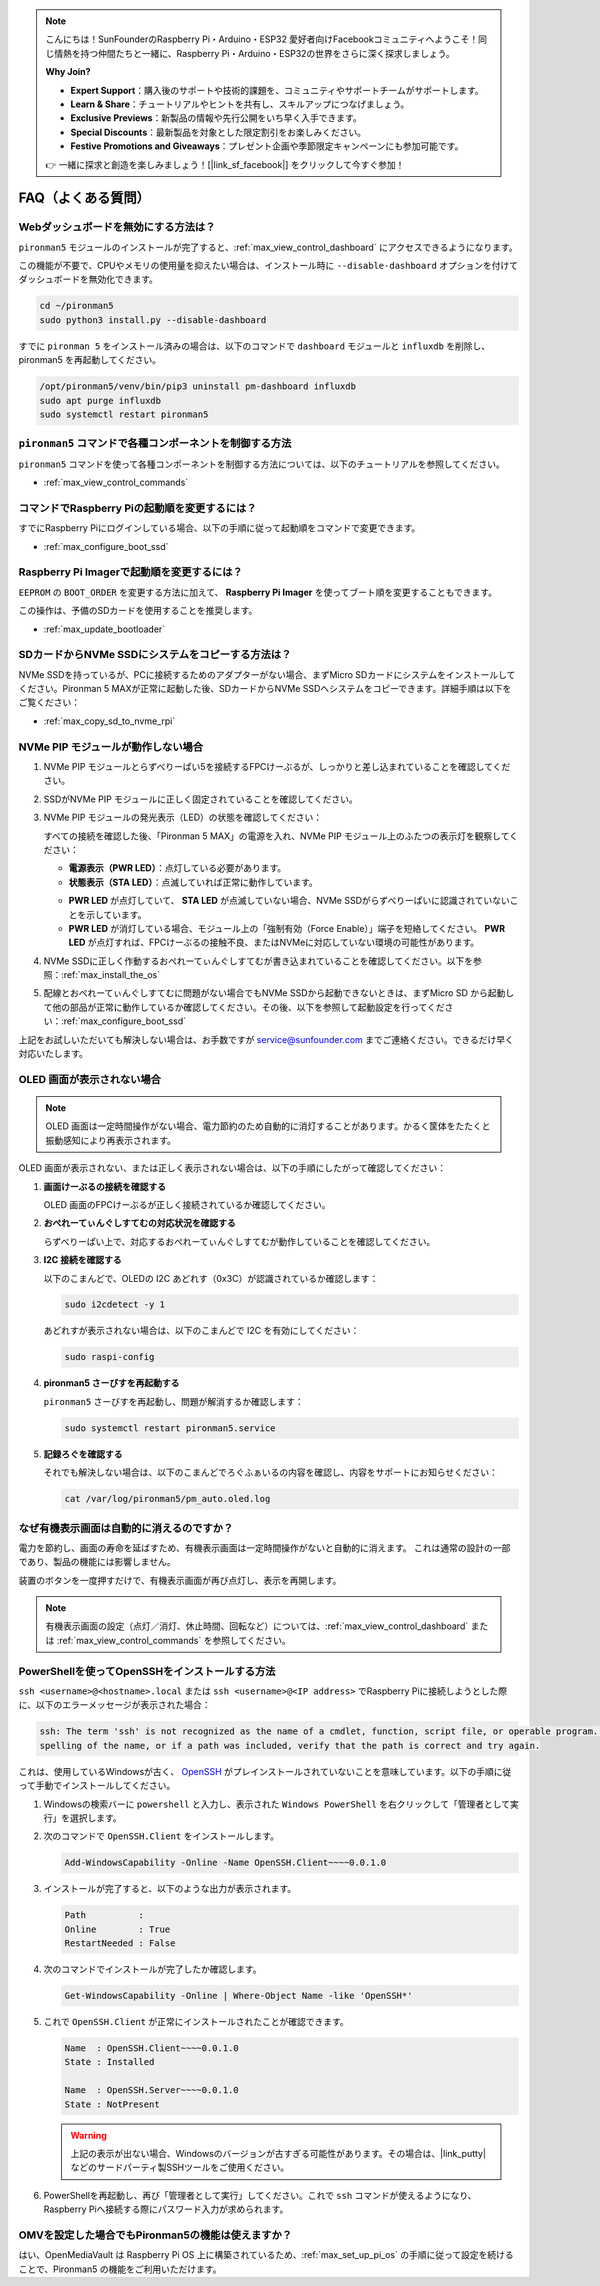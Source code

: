 .. note::

    こんにちは！SunFounderのRaspberry Pi・Arduino・ESP32 愛好者向けFacebookコミュニティへようこそ！同じ情熱を持つ仲間たちと一緒に、Raspberry Pi・Arduino・ESP32の世界をさらに深く探求しましょう。

    **Why Join?**

    - **Expert Support**：購入後のサポートや技術的課題を、コミュニティやサポートチームがサポートします。
    - **Learn & Share**：チュートリアルやヒントを共有し、スキルアップにつなげましょう。
    - **Exclusive Previews**：新製品の情報や先行公開をいち早く入手できます。
    - **Special Discounts**：最新製品を対象とした限定割引をお楽しみください。
    - **Festive Promotions and Giveaways**：プレゼント企画や季節限定キャンペーンにも参加可能です。

    👉 一緒に探求と創造を楽しみましょう！[|link_sf_facebook|] をクリックして今すぐ参加！

FAQ（よくある質問）
======================

Webダッシュボードを無効にする方法は？
------------------------------------------------------

``pironman5`` モジュールのインストールが完了すると、:ref:`max_view_control_dashboard` にアクセスできるようになります。

この機能が不要で、CPUやメモリの使用量を抑えたい場合は、インストール時に ``--disable-dashboard`` オプションを付けてダッシュボードを無効化できます。

.. code-block:: shell

   cd ~/pironman5
   sudo python3 install.py --disable-dashboard

すでに ``pironman 5`` をインストール済みの場合は、以下のコマンドで ``dashboard`` モジュールと ``influxdb`` を削除し、pironman5 を再起動してください。

.. code-block:: shell

   /opt/pironman5/venv/bin/pip3 uninstall pm-dashboard influxdb
   sudo apt purge influxdb
   sudo systemctl restart pironman5

.. Pironman 5 MAXはレトロゲームシステムに対応していますか？
.. --------------------------------------------------------------

.. はい、対応しています。ただし、多くのレトロゲームシステムは軽量化されたシステムであり、追加のソフトウェアをインストールできないことがあります。そのため、OLEDディスプレイ、RGBファン、4つのRGB LEDなど、一部のPironman 5 MAX機能が動作しない可能性があります。


.. .. note::

..     Batocera.linux は現在、Pironman 5 MAX と完全に互換性があります。Batocera.linux はオープンソースかつ完全無料のレトロゲーム向けOSです。

..     * :ref:`max_install_batocera`
..     * :ref:`max_set_up_batocera`

``pironman5`` コマンドで各種コンポーネントを制御する方法
----------------------------------------------------------------------
``pironman5`` コマンドを使って各種コンポーネントを制御する方法については、以下のチュートリアルを参照してください。

* :ref:`max_view_control_commands`

コマンドでRaspberry Piの起動順を変更するには？
-------------------------------------------------------------

すでにRaspberry Piにログインしている場合、以下の手順に従って起動順をコマンドで変更できます。

* :ref:`max_configure_boot_ssd`


Raspberry Pi Imagerで起動順を変更するには？
---------------------------------------------------------------

``EEPROM`` の ``BOOT_ORDER`` を変更する方法に加えて、 **Raspberry Pi Imager** を使ってブート順を変更することもできます。

この操作は、予備のSDカードを使用することを推奨します。

* :ref:`max_update_bootloader`

SDカードからNVMe SSDにシステムをコピーする方法は？
-------------------------------------------------------------

NVMe SSDを持っているが、PCに接続するためのアダプターがない場合、まずMicro SDカードにシステムをインストールしてください。Pironman 5 MAXが正常に起動した後、SDカードからNVMe SSDへシステムをコピーできます。詳細手順は以下をご覧ください：


* :ref:`max_copy_sd_to_nvme_rpi`


NVMe PIP モジュールが動作しない場合
---------------------------------------

1. NVMe PIP モジュールとらずべりーぱい5を接続するFPCけーぶるが、しっかりと差し込まれていることを確認してください。

   .. raw:: html

       <div style="text-align: center;">
           <video center loop autoplay muted style="max-width:90%">
               <source src="../_static/video/Nvme(1)-11.mp4" type="video/mp4">
               Your browser does not support the video tag.
           </video>
       </div>

   .. raw:: html

       <div style="text-align: center;">
           <video center loop autoplay muted style="max-width:90%">
               <source src="../_static/video/Nvme(2)-11.mp4" type="video/mp4">
               Your browser does not support the video tag.
           </video>
       </div>

2. SSDがNVMe PIP モジュールに正しく固定されていることを確認してください。

3. NVMe PIP モジュールの発光表示（LED）の状態を確認してください：

   すべての接続を確認した後、「Pironman 5 MAX」の電源を入れ、NVMe PIP モジュール上のふたつの表示灯を観察してください：

   * **電源表示（PWR LED）**：点灯している必要があります。  
   * **状態表示（STA LED）**：点滅していれば正常に動作しています。

   .. image:: img/dual_nvme_pip_leds.png  

   * **PWR LED** が点灯していて、 **STA LED** が点滅していない場合、NVMe SSDがらずべりーぱいに認識されていないことを示しています。  
   * **PWR LED** が消灯している場合、モジュール上の「強制有効（Force Enable）」端子を短絡してください。 **PWR LED** が点灯すれば、FPCけーぶるの接触不良、またはNVMeに対応していない環境の可能性があります。

   .. image:: img/dual_nvme_pip_j4.png  

4. NVMe SSDに正しく作動するおぺれーてぃんぐしすてむが書き込まれていることを確認してください。以下を参照：:ref:`max_install_the_os`

5. 配線とおぺれーてぃんぐしすてむに問題がない場合でもNVMe SSDから起動できないときは、まずMicro SD から起動して他の部品が正常に動作しているか確認してください。その後、以下を参照して起動設定を行ってください：:ref:`max_configure_boot_ssd`

上記をお試しいただいても解決しない場合は、お手数ですが service@sunfounder.com までご連絡ください。できるだけ早く対応いたします。


OLED 画面が表示されない場合
----------------------------------

.. note:: OLED 画面は一定時間操作がない場合、電力節約のため自動的に消灯することがあります。かるく筐体をたたくと振動感知により再表示されます。

OLED 画面が表示されない、または正しく表示されない場合は、以下の手順にしたがって確認してください：

1. **画面けーぶるの接続を確認する**

   OLED 画面のFPCけーぶるが正しく接続されているか確認してください。

   .. raw:: html

       <div style="text-align: center;">
           <video center loop autoplay muted style="max-width:90%">
               <source src="../_static/video/Oled-11.mp4" type="video/mp4">
               Your browser does not support the video tag.
           </video>
       </div>


2. **おぺれーてぃんぐしすてむの対応状況を確認する**

   らずべりーぱい上で、対応するおぺれーてぃんぐしすてむが動作していることを確認してください。

3. **I2C 接続を確認する**

   以下のこまんどで、OLEDの I2C あどれす（0x3C）が認識されているか確認します：

   .. code-block:: shell

      sudo i2cdetect -y 1

   あどれすが表示されない場合は、以下のこまんどで I2C を有効にしてください：

   .. code-block:: shell

      sudo raspi-config

4. **pironman5 さーびすを再起動する**

   ``pironman5`` さーびすを再起動し、問題が解消するか確認します：

   .. code-block:: shell

      sudo systemctl restart pironman5.service

5. **記録ろぐを確認する**

   それでも解決しない場合は、以下のこまんどでろぐふぁいるの内容を確認し、内容をサポートにお知らせください：

   .. code-block:: shell

      cat /var/log/pironman5/pm_auto.oled.log


なぜ有機表示画面は自動的に消えるのですか？
---------------------------------------------------------------------------------

電力を節約し、画面の寿命を延ばすため、有機表示画面は一定時間操作がないと自動的に消えます。  
これは通常の設計の一部であり、製品の機能には影響しません。

装置のボタンを一度押すだけで、有機表示画面が再び点灯し、表示を再開します。

.. note::

   有機表示画面の設定（点灯／消灯、休止時間、回転など）については、:ref:`max_view_control_dashboard` または :ref:`max_view_control_commands` を参照してください。



.. _max_openssh_powershell:

PowerShellを使ってOpenSSHをインストールする方法
---------------------------------------------------

``ssh <username>@<hostname>.local`` または ``ssh <username>@<IP address>`` でRaspberry Piに接続しようとした際に、以下のエラーメッセージが表示された場合：

.. code-block::

    ssh: The term 'ssh' is not recognized as the name of a cmdlet, function, script file, or operable program. Check the
    spelling of the name, or if a path was included, verify that the path is correct and try again.


これは、使用しているWindowsが古く、 `OpenSSH <https://learn.microsoft.com/en-us/windows-server/administration/openssh/openssh_install_firstuse?tabs=gui>`_ がプレインストールされていないことを意味しています。以下の手順に従って手動でインストールしてください。

#. Windowsの検索バーに ``powershell`` と入力し、表示された ``Windows PowerShell`` を右クリックして「管理者として実行」を選択します。

   .. image:: img/powershell_ssh.png
      :width: 90%


#. 次のコマンドで ``OpenSSH.Client`` をインストールします。

   .. code-block::

        Add-WindowsCapability -Online -Name OpenSSH.Client~~~~0.0.1.0

#. インストールが完了すると、以下のような出力が表示されます。

   .. code-block::

        Path          :
        Online        : True
        RestartNeeded : False

#. 次のコマンドでインストールが完了したか確認します。

   .. code-block::

        Get-WindowsCapability -Online | Where-Object Name -like 'OpenSSH*'

#. これで ``OpenSSH.Client`` が正常にインストールされたことが確認できます。

   .. code-block::

        Name  : OpenSSH.Client~~~~0.0.1.0
        State : Installed

        Name  : OpenSSH.Server~~~~0.0.1.0
        State : NotPresent

   .. warning::

        上記の表示が出ない場合、Windowsのバージョンが古すぎる可能性があります。その場合は、|link_putty| などのサードパーティ製SSHツールをご使用ください。

#. PowerShellを再起動し、再び「管理者として実行」してください。これで ``ssh`` コマンドが使えるようになり、Raspberry Piへ接続する際にパスワード入力が求められます。

   .. image:: img/powershell_login.png



OMVを設定した場合でもPironman5の機能は使えますか？
--------------------------------------------------------------------------------------------------------

はい、OpenMediaVault は Raspberry Pi OS 上に構築されているため、:ref:`max_set_up_pi_os` の手順に従って設定を続けることで、Pironman5 の機能をご利用いただけます。